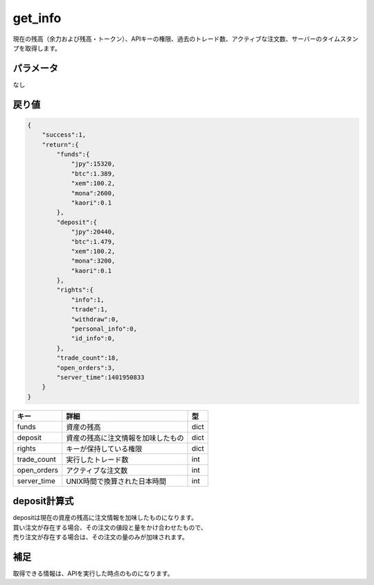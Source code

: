 =============================
get_info
=============================


現在の残高（余力および残高・トークン）、APIキーの権限、過去のトレード数、アクティブな注文数、サーバーのタイムスタンプを取得します。

パラメータ
==============
なし

戻り値
==============
.. code-block:: python

    {
        "success":1,
        "return":{
            "funds":{
                "jpy":15320,
                "btc":1.389,
                "xem":100.2,
                "mona":2600,
                "kaori":0.1
            },
            "deposit":{
                "jpy":20440,
                "btc":1.479,
                "xem":100.2,
                "mona":3200,
                "kaori":0.1
            },
            "rights":{
                "info":1,
                "trade":1,
                "withdraw":0,
                "personal_info":0,
                "id_info":0,
            },
            "trade_count":18,
            "open_orders":3,
            "server_time":1401950833
        }
    }

.. csv-table::
   :header: "キー", "詳細", "型"

   "funds", "資産の残高", "dict"
   "deposit", "資産の残高に注文情報を加味したもの", "dict"
   "rights", "キーが保持している権限", "dict"
   "trade_count", "実行したトレード数", "int"
   "open_orders", "アクティブな注文数", "int"
   "server_time", "UNIX時間で換算された日本時間", "int"


deposit計算式
==============
| depositは現在の資産の残高に注文情報を加味したものになります。
| 買い注文が存在する場合、その注文の値段と量をかけ合わせたもので、
| 売り注文が存在する場合は、その注文の量のみが加味されます。


補足
==============
取得できる情報は、APIを実行した時点のものになります。

